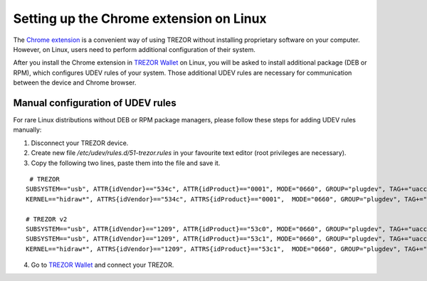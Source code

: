 Setting up the Chrome extension on Linux
========================================

The `Chrome extension <https://chrome.google.com/webstore/detail/jcjjhjgimijdkoamemaghajlhegmoclj>`_ is a convenient way of using TREZOR without installing proprietary software on your computer.
However, on Linux, users need to perform additional configuration of their system.

After you install the Chrome extension in `TREZOR Wallet <https://wallet.trezor.io>`_ on Linux, you will be asked to install additional package (DEB or RPM), which configures UDEV rules of your system.
Those additional UDEV rules are necessary for communication between the device and Chrome browser.

Manual configuration of UDEV rules
----------------------------------

For rare Linux distributions without DEB or RPM package managers, please follow these steps for adding UDEV rules manually:

1. Disconnect your TREZOR device.
2. Create new file `/etc/udev/rules.d/51-trezor.rules` in your favourite text editor (root privileges are necessary).
3. Copy the following two lines, paste them into the file and save it.

::

   # TREZOR
  SUBSYSTEM=="usb", ATTR{idVendor}=="534c", ATTR{idProduct}=="0001", MODE="0660", GROUP="plugdev", TAG+="uaccess", TAG+="udev-acl", SYMLINK+="trezor%n"
  KERNEL=="hidraw*", ATTRS{idVendor}=="534c", ATTRS{idProduct}=="0001",  MODE="0660", GROUP="plugdev", TAG+="uaccess", TAG+="udev-acl"

  # TREZOR v2
  SUBSYSTEM=="usb", ATTR{idVendor}=="1209", ATTR{idProduct}=="53c0", MODE="0660", GROUP="plugdev", TAG+="uaccess", TAG+="udev-acl", SYMLINK+="trezor%n"
  SUBSYSTEM=="usb", ATTR{idVendor}=="1209", ATTR{idProduct}=="53c1", MODE="0660", GROUP="plugdev", TAG+="uaccess", TAG+="udev-acl", SYMLINK+="trezor%n"
  KERNEL=="hidraw*", ATTRS{idVendor}=="1209", ATTRS{idProduct}=="53c1",  MODE="0660", GROUP="plugdev", TAG+="uaccess", TAG+="udev-acl"

4. Go to `TREZOR Wallet <https://wallet.trezor.io>`_ and connect your TREZOR.
